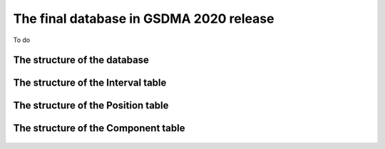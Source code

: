 The final database in GSDMA 2020 release
==============================================

To do

The structure of the database
---------------------------------

.. _data_base:
.. figure:: figures/data_base.png
   :align: center
   :width: 300 px


The structure of the Interval table
---------------------------------------

.. _Intervals:
.. figure:: figures/Intervals_table.png
   :align: center
   :width: 400 px

The structure of the Position table
---------------------------------------

.. _Positions:
.. figure:: figures/Positions_table.png
   :align: center
   :width: 300 px

The structure of the Component table
---------------------------------------

.. _Component:
.. figure:: figures/Component_table.png
   :align: center
   :width: 150 px